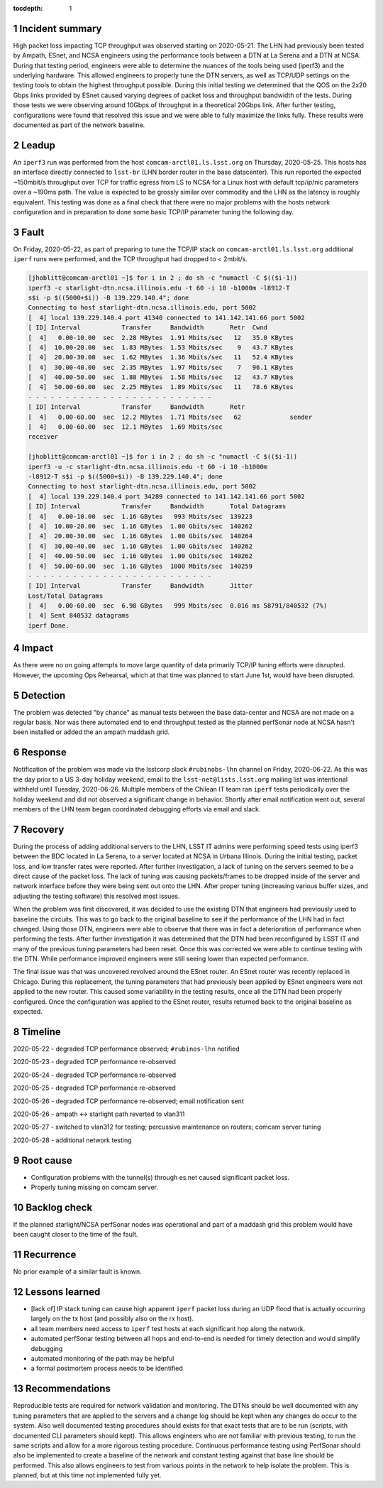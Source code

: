 ..
  Technote content.

  See https://developer.lsst.io/restructuredtext/style.html
  for a guide to reStructuredText writing.

  Do not put the title, authors or other metadata in this document;
  those are automatically added.

  Use the following syntax for sections:

  Sections
  ========

  and

  Subsections
  -----------

  and

  Subsubsections
  ^^^^^^^^^^^^^^

  To add images, add the image file (png, svg or jpeg preferred) to the
  _static/ directory. The reST syntax for adding the image is

  .. figure:: /_static/filename.ext
     :name: fig-label

     Caption text.

   Run: ``make html`` and ``open _build/html/index.html`` to preview your work.
   See the README at https://github.com/lsst-sqre/lsst-technote-bootstrap or
   this repo's README for more info.

   Feel free to delete this instructional comment.

:tocdepth: 1

.. Please do not modify tocdepth; will be fixed when a new Sphinx theme is shipped.

.. sectnum::

..
  Based on the Atlassian Postmortem Template:

  https://www.atlassian.com/incident-management/postmortem/templates

Incident summary
================

High packet loss impacting TCP throughput was observed starting on 2020-05-21.
The LHN had previously been tested by Ampath, ESnet, and NCSA engineers using
the performance tools between a DTN at La Serena and a DTN at NCSA.  During
that testing period, engineers were able to determine the nuances of the tools
being used (iperf3) and the underlying hardware.  This allowed engineers to
properly tune the DTN servers, as well as TCP/UDP settings on the testing tools
to obtain the highest throughput possible.   During this initial testing we
determined that the QOS on the 2x20 Gbps links provided by ESnet caused varying
degrees of packet loss and throughput bandwidth of the tests.  During those
tests we were observing around 10Gbps of throughput in a theoretical 20Gbps
link.   After further testing, configurations were found that resolved this
issue and we were able to fully maximize the links fully.  These results were
documented as part of the network baseline.

Leadup
======

An ``iperf3`` run was performed from the host ``comcam-arctl01.ls.lsst.org`` on
Thursday, 2020-05-25. This hosts has an interface directly connected to
``lsst-br`` (LHN border router in the base datacenter).  This run reported the
expected ~150mbit/s throughput over TCP for traffic egress from LS to NCSA for
a Linux host with default tcp/ip/nic parameters over a ~190ms path.  The value
is expected to be grossly similar over commodity and the LHN as the latency is
roughly equivalent.  This testing was done as a final check that there were no
major problems with the hosts network configuration and in preparation to done
some basic TCP/IP parameter tuning the following day.

Fault
=====

On Friday, 2020-05-22, as part of preparing to tune the TCP/IP stack on
``comcam-arctl01.ls.lsst.org`` additional ``iperf`` runs were performed, and
the TCP throughput had dropped to < 2mbit/s.

.. code-block:: bash

  [jhoblitt@comcam-arctl01 ~]$ for i in 2 ; do sh -c "numactl -C $(($i-1))
  iperf3 -c starlight-dtn.ncsa.illinois.edu -t 60 -i 10 -b1000m -l8912-T
  s$i -p $((5000+$i)) -B 139.229.140.4"; done
  Connecting to host starlight-dtn.ncsa.illinois.edu, port 5002
  [  4] local 139.229.140.4 port 41340 connected to 141.142.141.66 port 5002
  [ ID] Interval           Transfer     Bandwidth       Retr  Cwnd
  [  4]   0.00-10.00  sec  2.28 MBytes  1.91 Mbits/sec   12   35.0 KBytes
  [  4]  10.00-20.00  sec  1.83 MBytes  1.53 Mbits/sec    9   43.7 KBytes
  [  4]  20.00-30.00  sec  1.62 MBytes  1.36 Mbits/sec   11   52.4 KBytes
  [  4]  30.00-40.00  sec  2.35 MBytes  1.97 Mbits/sec    7   96.1 KBytes
  [  4]  40.00-50.00  sec  1.88 MBytes  1.58 Mbits/sec   12   43.7 KBytes
  [  4]  50.00-60.00  sec  2.25 MBytes  1.89 Mbits/sec   11   78.6 KBytes
  - - - - - - - - - - - - - - - - - - - - - - - - -
  [ ID] Interval           Transfer     Bandwidth       Retr
  [  4]   0.00-60.00  sec  12.2 MBytes  1.71 Mbits/sec   62             sender
  [  4]   0.00-60.00  sec  12.1 MBytes  1.69 Mbits/sec
  receiver

  [jhoblitt@comcam-arctl01 ~]$ for i in 2 ; do sh -c "numactl -C $(($i-1))
  iperf3 -u -c starlight-dtn.ncsa.illinois.edu -t 60 -i 10 -b1000m
  -l8912-T s$i -p $((5000+$i)) -B 139.229.140.4"; done
  Connecting to host starlight-dtn.ncsa.illinois.edu, port 5002
  [  4] local 139.229.140.4 port 34289 connected to 141.142.141.66 port 5002
  [ ID] Interval           Transfer     Bandwidth       Total Datagrams
  [  4]   0.00-10.00  sec  1.16 GBytes   993 Mbits/sec  139223
  [  4]  10.00-20.00  sec  1.16 GBytes  1.00 Gbits/sec  140262
  [  4]  20.00-30.00  sec  1.16 GBytes  1.00 Gbits/sec  140264
  [  4]  30.00-40.00  sec  1.16 GBytes  1.00 Gbits/sec  140262
  [  4]  40.00-50.00  sec  1.16 GBytes  1.00 Gbits/sec  140262
  [  4]  50.00-60.00  sec  1.16 GBytes  1000 Mbits/sec  140259
  - - - - - - - - - - - - - - - - - - - - - - - - -
  [ ID] Interval           Transfer     Bandwidth       Jitter
  Lost/Total Datagrams
  [  4]   0.00-60.00  sec  6.98 GBytes   999 Mbits/sec  0.016 ms 58791/840532 (7%)
  [  4] Sent 840532 datagrams
  iperf Done.

Impact
======

As there were no on going attempts to move large quantity of data primarily
TCP/IP tuning efforts were disrupted.  However, the upcoming Ops Rehearsal,
which at that time was planned to start June 1st, would have been disrupted.

Detection
=========

The problem was detected "by chance" as manual tests between the base
data-center and NCSA are not made on a regular basis.  Nor was there automated
end to end throughput tested as the planned perfSonar node at NCSA hasn't been
installed or added the an ampath maddash grid.

Response
========

Notification of the problem was made via the lsstcorp slack ``#rubinobs-lhn``
channel on Friday, 2020-06-22.  As this was the day prior to a US 3-day holiday
weekend, email to the ``lsst-net@lists.lsst.org`` mailing list was intentional
withheld until Tuesday, 2020-06-26.  Multiple members of the Chilean IT team
ran ``iperf`` tests periodically over the holiday weekend and did not observed
a significant change in behavior.  Shortly after email notification went out,
several members of the LHN team began coordinated debugging efforts via email
and slack.

Recovery
========

During the process of adding additional servers to the LHN, LSST IT admins were
performing speed tests using iperf3 between the BDC located in La Serena, to a
server located at NCSA in Urbana Illinois. During the initial testing, packet
loss, and low transfer rates were reported. After further investigation, a lack
of tuning on the servers seemed to be a direct cause of the packet loss. The
lack of tuning was causing packets/frames to be dropped inside of the server
and network interface before they were being sent out onto the LHN. After
proper tuning (increasing various buffer sizes, and adjusting the testing
software) this resolved most issues.

When the problem was first discovered, it was decided to use the existing DTN
that engineers had previously used to baseline the circuits. This was to go
back to the original baseline to see if the performance of the LHN had in fact
changed. Using those DTN, engineers were able to observe that there was in fact
a deterioration of performance when performing the tests.  After further
investigation it was determined that the DTN had been reconfigured by LSST IT
and many of the previous tuning parameters had been reset.  Once this was
corrected we were able to continue testing with the DTN.  While performance
improved engineers were still seeing lower than expected performance.

The final issue was that was uncovered revolved around the ESnet router.  An
ESnet router was recently replaced in Chicago.  During this replacement, the
tuning parameters that had previously been applied by ESnet engineers were not
applied to the new router.  This caused some variability in the testing
results, once all the DTN had been properly configured.  Once the configuration
was applied to the ESnet router, results returned back to the original baseline
as expected.

Timeline
========

2020-05-22 - degraded TCP performance observed; ``#rubinos-lhn`` notified

2020-05-23 - degraded TCP performance re-observed

2020-05-24 - degraded TCP performance re-observed

2020-05-25 - degraded TCP performance re-observed

2020-05-26 - degraded TCP performance re-observed; email notification sent

2020-05-26 - ampath <-> starlight path reverted to vlan311

2020-05-27 - switched to vlan312 for testing; percussive maintenance on routers; comcam server tuning

2020-05-28 - additional network testing

Root cause
==========

* Configuration problems with the tunnel(s) through es.net caused significant packet loss.
* Properly tuning missing on comcam server.

Backlog check
==============

If the planned starlight/NCSA perfSonar nodes was operational and part of a
maddash grid this problem would have been caught closer to the time of the
fault.

Recurrence
==========

No prior example of a similar fault is known.

Lessons learned
===============

* [lack of] IP stack tuning can cause high apparent ``iperf`` packet loss during an UDP flood that is actually occurring largely on the tx host (and possibly also on the rx host).
* all team members need access to ``iperf`` test hosts at each significant hop along the network.
* automated perfSonar testing between all hops and end-to-end is needed for timely detection and would simplify debugging
* automated monitoring of the path may be helpful
* a formal postmortem process needs to be identified

Recommendations
===============

Reproducible tests are required for network validation and monitoring.  The
DTNs should be well documented with any tuning parameters that are applied to
the servers and a change log should be kept when any changes do occur to the
system.  Also well documented testing procedures should exists for that exact
tests that are to be run (scripts, with documented CLI parameters should kept).
This allows engineers who are not familiar with previous testing, to run the
same scripts and allow for a more rigorous testing procedure.  Continuous
performance testing using PerfSonar should also be implemented to create a
baseline of the network and constant testing against that base line should be
performed.  This also allows engineers to test from various points in the
network to help isolate the problem.  This is planned, but at this time not
implemented fully yet.
